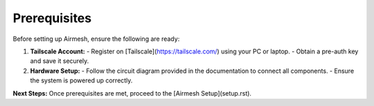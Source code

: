 Prerequisites
=============

Before setting up Airmesh, ensure the following are ready:

1. **Tailscale Account:**
   - Register on [Tailscale](https://tailscale.com/) using your PC or laptop.
   - Obtain a pre-auth key and save it securely.

2. **Hardware Setup:**
   - Follow the circuit diagram provided in the documentation to connect all components.
   - Ensure the system is powered up correctly.

**Next Steps:**
Once prerequisites are met, proceed to the [Airmesh Setup](setup.rst).
